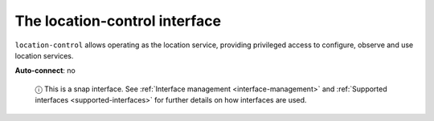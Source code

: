 .. 7860.md

.. _the-location-control-interface:

The location-control interface
==============================

``location-control`` allows operating as the location service, providing privileged access to configure, observe and use location services.

**Auto-connect**: no

   ⓘ This is a snap interface. See :ref:`Interface management <interface-management>` and :ref:`Supported interfaces <supported-interfaces>` for further details on how interfaces are used.
